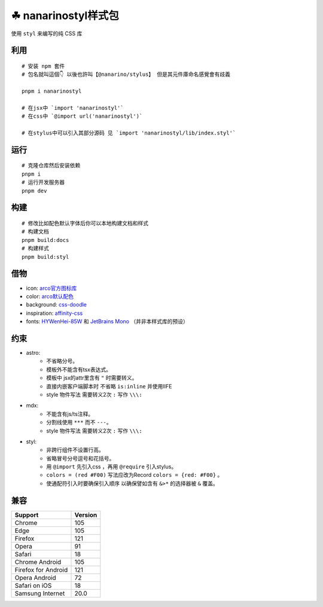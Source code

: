 ===================
☘ nanarinostyl样式包
===================


.. image:: ./docs/icons/logo/color/clover.svg
    :width: 64 px
    :alt: nanarino Logo
    :target: https://nanarino.github.io/stylus/


使用 ``styl`` 来编写的纯 CSS 库


.. image:: https://img.shields.io/badge/stylus-6da13f.svg?style=for-the-badge&logo=stylus
    :alt: Stylus
    :target: https://stylus-lang.com/

.. image:: https://img.shields.io/badge/maintained%20with-pnpm%209.15.2-cc00ff.svg?style=for-the-badge&logo=pnpm
    :alt: pnpm 9.15.2
    :target: https://pnpm.io/

.. image:: https://img.shields.io/badge/Node.js-v22.12.0-026e00.svg?style=for-the-badge&logo=nodedotjs
    :alt: Node.js v22.12.0
    :target: https://nodejs.org/


.. highlight:: bash


利用
======
::

    # 安装 npm 套件
    # 包名就叫這個👇 以後也許叫【@nanarino/stylus】 但是其元件庫命名感覺會有歧義

    pnpm i nanarinostyl

    # 在jsx中 `import 'nanarinostyl'`
    # 在css中 `@import url('nanarinostyl')`

    # 在stylus中可以引入其部分源码 见 `import 'nanarinostyl/lib/index.styl'`



运行
======
::

    # 克隆仓库然后安装依赖
    pnpm i
    # 运行开发服务器
    pnpm dev



构建
======
::

    # 修改比如配色默认字体后你可以本地构建文档和样式
    # 构建文档
    pnpm build:docs
    # 构建样式
    pnpm build:styl


借物
======
* icon: `arco官方图标库 <https://arco.design/iconbox/lib/89/0/>`_
* color: `arco默认配色 <https://arco.design/palette/list>`_
* background: `css-doodle <https://css-doodle.com/>`_
* inspiration: `affinity-css <https://github.com/Deep-Codes/affinity-css/>`_
* fonts:  `HYWenHei-85W <https://www.hanyi.com.cn/index.php>`_ 和 `JetBrains Mono <https://www.jetbrains.com/lp/mono/>`_ （并非本样式库的预设）

约束
======
* astro:
    - 不省略分号。
    - 模板外不能含有tsx表达式。
    - 模板中 jsx的attr里含有 ``"`` 时需要转义。
    - 直接内嵌客户端脚本时 不省略 ``is:inline`` 并使用IIFE
    - style 物件写法 需要转义2次 ``:`` 写作 ``\\\:``
* mdx:
    - 不能含有js/ts注释。
    - 分割线使用 ``***`` 而不 ``---``。
    - style 物件写法 需要转义2次 ``:`` 写作 ``\\\:``
* styl:
    - 非跨行组件不设置行高。
    - 省略冒号分号逗号和花括号。
    - 用 ``@import`` 先引入css ，再用 ``@require`` 引入stylus。
    - ``colors = (red #F00)`` 写法应改为Record ``colors = {red: #F00}`` 。
    - 使通配符引入时要确保引入顺序 以确保譬如含有 ``&>*`` 的选择器被 ``&`` 覆盖。

兼容
======

+---------------------+---------+
| Support             | Version |
+=====================+=========+
| Chrome              | 105     |
+---------------------+---------+
| Edge                | 105     |
+---------------------+---------+
| Firefox             | 121     |
+---------------------+---------+
| Opera               | 91      |
+---------------------+---------+
| Safari              | 18      |
+---------------------+---------+
| Chrome Android      | 105     |
+---------------------+---------+
| Firefox for Android | 121     |
+---------------------+---------+
| Opera Android       | 72      |
+---------------------+---------+
| Safari on iOS       | 18      |
+---------------------+---------+
| Samsung Internet    | 20.0    |
+---------------------+---------+
